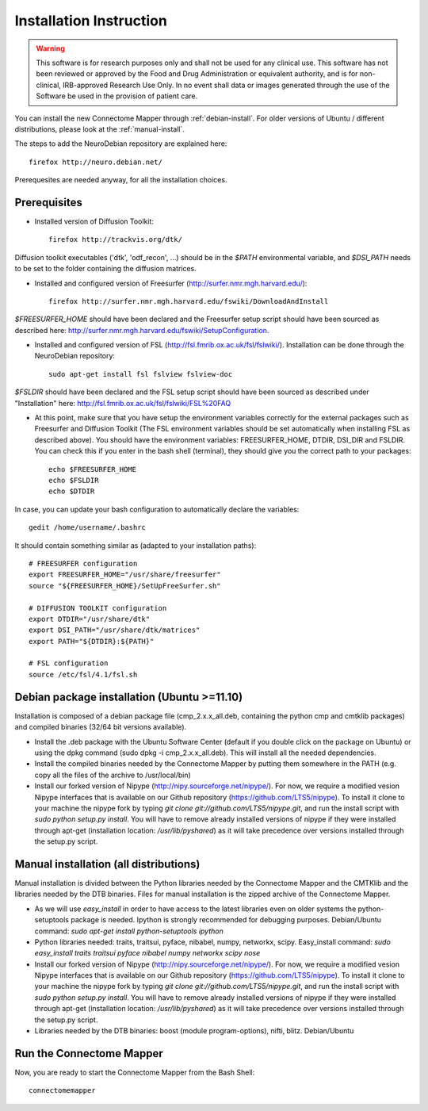 ************************
Installation Instruction
************************

.. warning:: This software is for research purposes only and shall not be used for
             any clinical use. This software has not been reviewed or approved by
             the Food and Drug Administration or equivalent authority, and is for
             non-clinical, IRB-approved Research Use Only. In no event shall data
             or images generated through the use of the Software be used in the
             provision of patient care.


You can install the new Connectome Mapper through :ref:`debian-install`. For older versions of Ubuntu / different distributions, please look at the :ref:`manual-install`.

The steps to add the NeuroDebian repository are explained here::

	firefox http://neuro.debian.net/
	
Prerequesites are needed anyway, for all the installation choices.

Prerequisites
-------------

* Installed version of Diffusion Toolkit::

	firefox http://trackvis.org/dtk/
	
Diffusion toolkit executables ('dtk', 'odf_recon', ...) should be in the `$PATH` environmental variable, and `$DSI_PATH` needs to be set to the folder containing the diffusion matrices.

* Installed and configured version of Freesurfer (http://surfer.nmr.mgh.harvard.edu/)::

	firefox http://surfer.nmr.mgh.harvard.edu/fswiki/DownloadAndInstall
	
`$FREESURFER_HOME` should have been declared and the Freesurfer setup script should have been sourced as described here: http://surfer.nmr.mgh.harvard.edu/fswiki/SetupConfiguration.

* Installed and configured version of FSL (http://fsl.fmrib.ox.ac.uk/fsl/fslwiki/). Installation can be done through the NeuroDebian repository::

	sudo apt-get install fsl fslview fslview-doc

`$FSLDIR` should have been declared and the FSL setup script should have been sourced as described under "Installation" here: http://fsl.fmrib.ox.ac.uk/fsl/fslwiki/FSL%20FAQ

* At this point, make sure that you have setup the environment variables correctly for the external packages such as Freesurfer and Diffusion Toolkit (The FSL environment variables should be set automatically when installing FSL as described above). You should have the environment variables: FREESURFER_HOME, DTDIR, DSI_DIR and FSLDIR. You can check this if you enter in the bash shell (terminal), they should give you the correct path to your packages::

    echo $FREESURFER_HOME
    echo $FSLDIR
    echo $DTDIR

In case, you can update your bash configuration to automatically declare the variables::

    gedit /home/username/.bashrc

It should contain something similar as (adapted to your installation paths)::

	# FREESURFER configuration
	export FREESURFER_HOME="/usr/share/freesurfer"
	source "${FREESURFER_HOME}/SetUpFreeSurfer.sh"

	# DIFFUSION TOOLKIT configuration
	export DTDIR="/usr/share/dtk"
	export DSI_PATH="/usr/share/dtk/matrices"
	export PATH="${DTDIR}:${PATH}"

	# FSL configuration
	source /etc/fsl/4.1/fsl.sh

.. _debian-install:

Debian package installation (Ubuntu >=11.10)
--------------------------------------------

Installation is composed of a debian package file (cmp_2.x.x_all.deb, containing the python cmp and cmtklib packages) and compiled binaries (32/64 bit versions available).

* Install the .deb package with the Ubuntu Software Center (default if you double click on the package on Ubuntu) or using the dpkg command (sudo dpkg -i cmp_2.x.x_all.deb). This will install all the needed dependencies.
* Install the compiled binaries needed by the Connectome Mapper by putting them somewhere in the PATH (e.g. copy all the files of the archive to /usr/local/bin)
* Install our forked version of Nipype (http://nipy.sourceforge.net/nipype/). For now, we require a modified vesion Nipype interfaces that is available on our Github repository (https://github.com/LTS5/nipype). To install it clone to your machine the nipype fork by typing `git clone git://github.com/LTS5/nipype.git`, and run the install script with `sudo python setup.py install`. You will have to remove already installed versions of nipype if they were installed through apt-get (installation location: `/usr/lib/pyshared`) as it will take precedence over versions installed through the setup.py script.
    	
.. _manual-install:

Manual installation (all distributions)
---------------------------------------

Manual installation is divided between the Python libraries needed by the Connectome Mapper and the CMTKlib and the libraries needed by the DTB binaries. Files for manual installation is the zipped archive of the Connectome Mapper.

* As we will use `easy_install` in order to have access to the latest libraries even on older systems the python-setuptools package is needed. Ipython is strongly recommended for debugging purposes. Debian/Ubuntu command: `sudo apt-get install python-setuptools ipython`
* Python libraries needed: traits, traitsui, pyface, nibabel, numpy, networkx, scipy. Easy_install command: `sudo easy_install traits traitsui pyface nibabel numpy networkx scipy nose`
* Install our forked version of Nipype (http://nipy.sourceforge.net/nipype/). For now, we require a modified vesion Nipype interfaces that is available on our Github repository (https://github.com/LTS5/nipype). To install it clone to your machine the nipype fork by typing `git clone git://github.com/LTS5/nipype.git`, and run the install script with `sudo python setup.py install`. You will have to remove already installed versions of nipype if they were installed through apt-get (installation location: `/usr/lib/pyshared`) as it will take precedence over versions installed through the setup.py script.
* Libraries needed by the DTB binaries: boost (module program-options), nifti, blitz. Debian/Ubuntu

Run the Connectome Mapper
-------------------------

Now, you are ready to start the Connectome Mapper from the Bash Shell::

    connectomemapper
